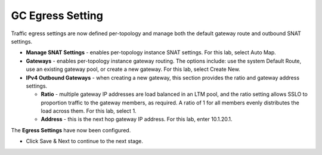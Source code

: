 .. role:: red
.. role:: bred

GC Egress Setting
=================

.. image:: ../images/gc-path-7.png
   :align: center

Traffic egress settings are now defined per-topology and manage both the
default gateway route and outbound SNAT settings.

-  **Manage SNAT Settings** - enables per-topology instance SNAT settings. For
   this lab, select :red:`Auto Map`.

-  **Gateways** - enables per-topology instance gateway routing. The options
   include: use the system Default Route, use an existing gateway pool, or
   create a new gateway. For this lab, select :red:`Create New`.

-  **IPv4 Outbound Gateways** - when creating a new gateway, this section
   provides the ratio and gateway address settings.

   -  **Ratio** - multiple gateway IP addresses are load balanced in an LTM pool,
      and the ratio setting allows SSLO to proportion traffic to the gateway
      members, as required. A ratio of 1 for all members evenly distributes the
      load across them. For this lab, select :red:`1`.

   -  **Address** - this is the next hop gateway IP address. For this lab, enter
      :red:`10.1.20.1`.

.. image:: ../images/egress.png

The **Egress Settings** have now been configured.

-  Click :red:`Save & Next` to continue to the next stage.


.. image:: ../images/module1-4.png